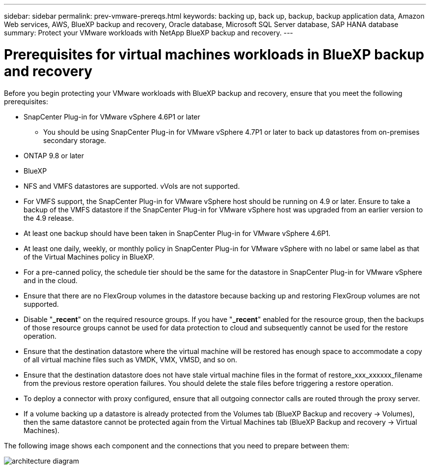 ---
sidebar: sidebar
permalink: prev-vmware-prereqs.html
keywords: backing up, back up, backup, backup application data, Amazon Web services, AWS, BlueXP backup and recovery, Oracle database, Microsoft SQL Server database, SAP HANA database
summary: Protect your VMware workloads with NetApp BlueXP backup and recovery. 
---

= Prerequisites for virtual machines workloads in BlueXP backup and recovery
:hardbreaks:
:nofooter:
:icons: font
:linkattrs:
:imagesdir: ./media/

[.lead]
Before you begin protecting your VMware workloads with BlueXP backup and recovery, ensure that you meet the following prerequisites:


* SnapCenter Plug-in for VMware vSphere 4.6P1 or later
** You should be using SnapCenter Plug-in for VMware vSphere 4.7P1 or later to back up datastores from on-premises secondary storage.
* ONTAP 9.8 or later
* BlueXP 
* NFS and VMFS datastores are supported. vVols are not supported.
* For VMFS support, the SnapCenter Plug-in for VMware vSphere host should be running on 4.9 or later. Ensure to take a backup of the VMFS datastore if the SnapCenter Plug-in for VMware vSphere host was upgraded from an earlier version to the 4.9 release.
* At least one backup should have been taken in SnapCenter Plug-in for VMware vSphere 4.6P1.
* At least one daily, weekly, or monthly policy in SnapCenter Plug-in for VMware vSphere with no label or same label as that of the Virtual Machines policy in BlueXP.
* For a pre-canned policy, the schedule tier should be the same for the datastore in SnapCenter Plug-in for VMware vSphere and in the cloud.
* Ensure that there are no FlexGroup volumes in the datastore because backing up and restoring FlexGroup volumes are not supported.
* Disable "*_recent*" on the required resource groups. If you have "*_recent*" enabled for the resource group, then the backups of those resource groups cannot be used for data protection to cloud and subsequently cannot be used for the restore operation.
* Ensure that the destination datastore where the virtual machine will be restored has enough space to accommodate a copy of all virtual machine files such as VMDK, VMX, VMSD, and so on.
* Ensure that the destination datastore does not have stale virtual machine files in the format of restore_xxx_xxxxxx_filename from the previous restore operation failures. You should delete the stale files before triggering a restore operation.
* To deploy a connector with proxy configured, ensure that all outgoing connector calls are routed through the proxy server.
* If a volume backing up a datastore is already protected from the Volumes tab (BlueXP Backup and recovery -> Volumes), then the same datastore cannot be protected again from the Virtual Machines tab (BlueXP Backup and recovery -> Virtual Machines).

The following image shows each component and the connections that you need to prepare between them:

image:cloud_backup_vm.png[architecture diagram]
